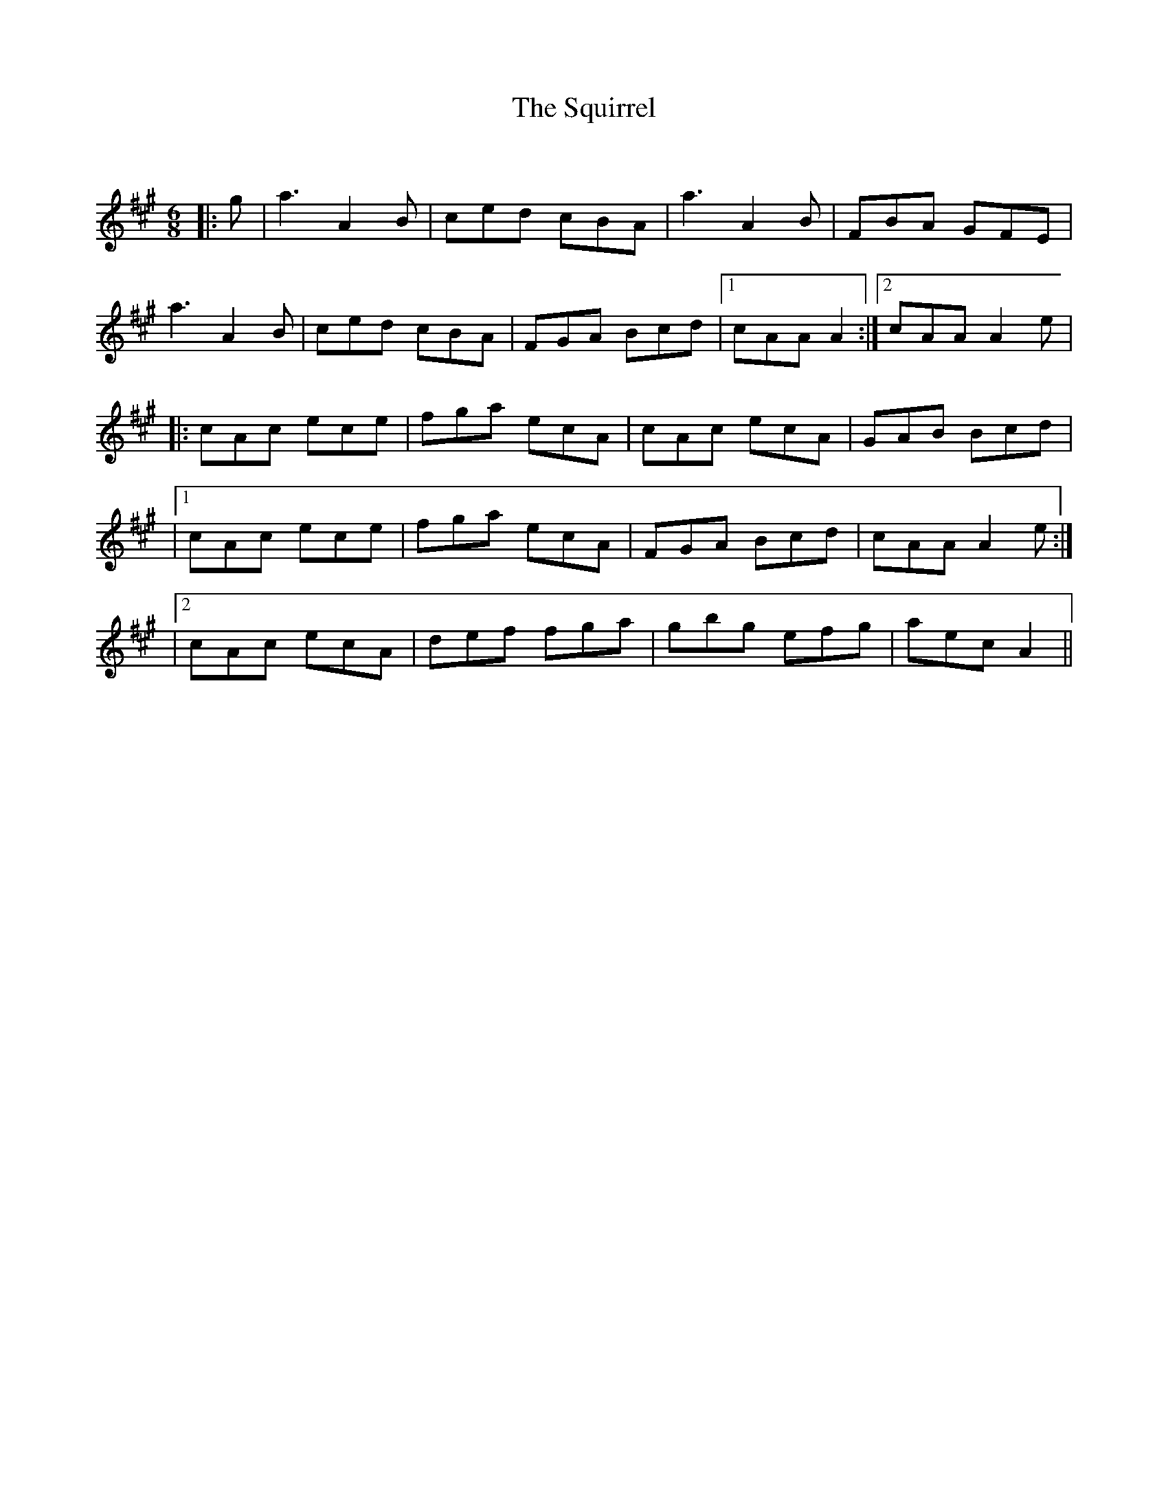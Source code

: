 X:1
T: The Squirrel
C:
R:Jig
Q:180
K:A
M:6/8
L:1/16
|:g2|a6 A4B2|c2e2d2 c2B2A2|a6 A4B2|F2B2A2 G2F2E2|
a6 A4B2|c2e2d2 c2B2A2|F2G2A2 B2c2d2|1c2A2A2 A4:|2c2A2A2 A4e2|
|:c2A2c2 e2c2e2|f2g2a2 e2c2A2|c2A2c2 e2c2A2|G2A2B2 B2c2d2|
|1c2A2c2 e2c2e2|f2g2a2 e2c2A2|F2G2A2 B2c2d2|c2A2A2 A4e2:|
|2c2A2c2 e2c2A2|d2e2f2 f2g2a2|g2b2g2 e2f2g2|a2e2c2 A4||
